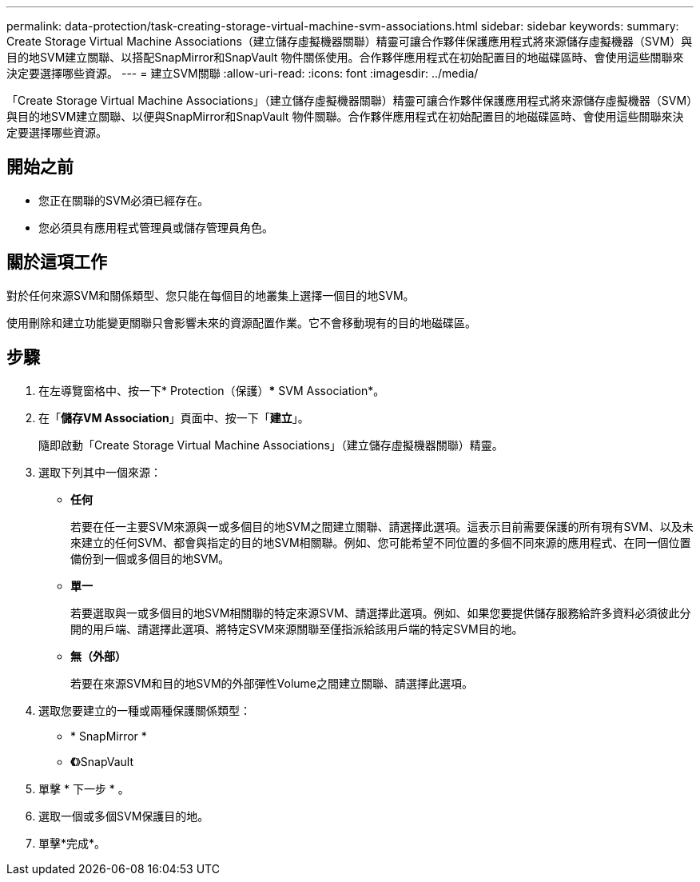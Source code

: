 ---
permalink: data-protection/task-creating-storage-virtual-machine-svm-associations.html 
sidebar: sidebar 
keywords:  
summary: Create Storage Virtual Machine Associations（建立儲存虛擬機器關聯）精靈可讓合作夥伴保護應用程式將來源儲存虛擬機器（SVM）與目的地SVM建立關聯、以搭配SnapMirror和SnapVault 物件關係使用。合作夥伴應用程式在初始配置目的地磁碟區時、會使用這些關聯來決定要選擇哪些資源。 
---
= 建立SVM關聯
:allow-uri-read: 
:icons: font
:imagesdir: ../media/


[role="lead"]
「Create Storage Virtual Machine Associations」（建立儲存虛擬機器關聯）精靈可讓合作夥伴保護應用程式將來源儲存虛擬機器（SVM）與目的地SVM建立關聯、以便與SnapMirror和SnapVault 物件關聯。合作夥伴應用程式在初始配置目的地磁碟區時、會使用這些關聯來決定要選擇哪些資源。



== 開始之前

* 您正在關聯的SVM必須已經存在。
* 您必須具有應用程式管理員或儲存管理員角色。




== 關於這項工作

對於任何來源SVM和關係類型、您只能在每個目的地叢集上選擇一個目的地SVM。

使用刪除和建立功能變更關聯只會影響未來的資源配置作業。它不會移動現有的目的地磁碟區。



== 步驟

. 在左導覽窗格中、按一下* Protection（保護）*** SVM Association*。
. 在「*儲存VM Association*」頁面中、按一下「*建立*」。
+
隨即啟動「Create Storage Virtual Machine Associations」（建立儲存虛擬機器關聯）精靈。

. 選取下列其中一個來源：
+
** *任何*
+
若要在任一主要SVM來源與一或多個目的地SVM之間建立關聯、請選擇此選項。這表示目前需要保護的所有現有SVM、以及未來建立的任何SVM、都會與指定的目的地SVM相關聯。例如、您可能希望不同位置的多個不同來源的應用程式、在同一個位置備份到一個或多個目的地SVM。

** *單一*
+
若要選取與一或多個目的地SVM相關聯的特定來源SVM、請選擇此選項。例如、如果您要提供儲存服務給許多資料必須彼此分開的用戶端、請選擇此選項、將特定SVM來源關聯至僅指派給該用戶端的特定SVM目的地。

** *無（外部）*
+
若要在來源SVM和目的地SVM的外部彈性Volume之間建立關聯、請選擇此選項。



. 選取您要建立的一種或兩種保護關係類型：
+
** * SnapMirror *
** *《*》SnapVault


. 單擊 * 下一步 * 。
. 選取一個或多個SVM保護目的地。
. 單擊*完成*。


